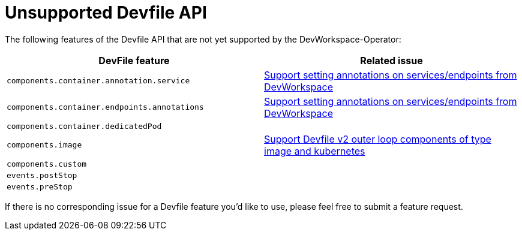 # Unsupported Devfile API

The following features of the Devfile API that are not yet supported by the DevWorkspace-Operator:

[options="header"]
|================================================================================================================================================================================================
| DevFile feature                               | Related issue                                                                                                                                  
| `components.container.annotation.service`     | https://github.com/devfile/devworkspace-operator/issues/799[Support setting annotations on services/endpoints from DevWorkspace]               
| `components.container.endpoints.annotations`  | https://github.com/devfile/devworkspace-operator/issues/799[Support setting annotations on services/endpoints from DevWorkspace]               
| `components.container.dedicatedPod`           |                                                                                                                                                
| `components.image`                            | https://github.com/eclipse/che/issues/21186[Support Devfile v2 outer loop components of type image and kubernetes]                             
| `components.custom`                           |                                                                                                                                                
| `events.postStop`                             |                                                                                                                                                
| `events.preStop`                              |                                                                                                                                                                                             
|================================================================================================================================================================================================

If there is no corresponding issue for a Devfile feature you'd like to use, please feel free to submit a feature request.